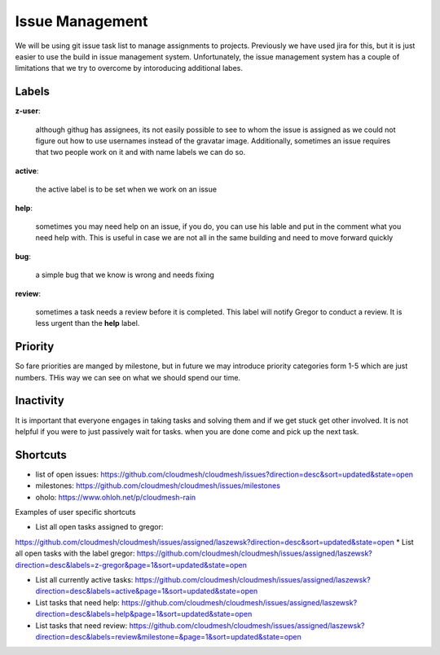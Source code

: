 Issue Management
=============

We will be using git issue task list to manage assignments to projects. Previously we have used jira for this, but it is just easier to use the build in issue management system. Unfortunately, the issue management system has a couple of limitations that we try to overcome by intoroducing additional labes.

Labels
------

**z-user**: 

    although githug has assignees, its not easily possible to see to whom the issue is assigned as we could not figure out how to use usernames instead of the gravatar image. Additionally, sometimes an issue requires that two people work on it and with name labels we can do so.

**active**: 

    the active label is to be set when we work on an issue

**help**: 

    sometimes you may need help on an issue, if you do, you can use his lable and put in the comment what you need help with. This is useful in case we are not all in the same building and need to move forward quickly

**bug**: 

    a simple bug that we know is wrong and needs fixing

**review**: 

    sometimes a task needs a review before it is completed. This label will notify Gregor to conduct a review. It is less urgent than the **help** label.

Priority
-------
So fare priorities are manged by milestone, but in future we may introduce priority categories form 1-5 which are just numbers. THis way we can see on what we should spend our time.

Inactivity
--------

It is important that everyone engages in taking tasks and solving them and if we get stuck get other involved. It is not helpful if you were to just passively wait for tasks. when you are done come and pick up the next task.

Shortcuts
--------

* list of open issues: https://github.com/cloudmesh/cloudmesh/issues?direction=desc&sort=updated&state=open
* milestones: https://github.com/cloudmesh/cloudmesh/issues/milestones
* oholo: https://www.ohloh.net/p/cloudmesh-rain

Examples of user specific shortcuts

* List all open tasks assigned to gregor:
https://github.com/cloudmesh/cloudmesh/issues/assigned/laszewsk?direction=desc&sort=updated&state=open
* List all open tasks with the label gregor:
https://github.com/cloudmesh/cloudmesh/issues/assigned/laszewsk?direction=desc&labels=z-gregor&page=1&sort=updated&state=open

* List all currently active tasks: https://github.com/cloudmesh/cloudmesh/issues/assigned/laszewsk?direction=desc&labels=active&page=1&sort=updated&state=open

* List tasks that need help: https://github.com/cloudmesh/cloudmesh/issues/assigned/laszewsk?direction=desc&labels=help&page=1&sort=updated&state=open

* List tasks that need review:  https://github.com/cloudmesh/cloudmesh/issues/assigned/laszewsk?direction=desc&labels=review&milestone=&page=1&sort=updated&state=open

